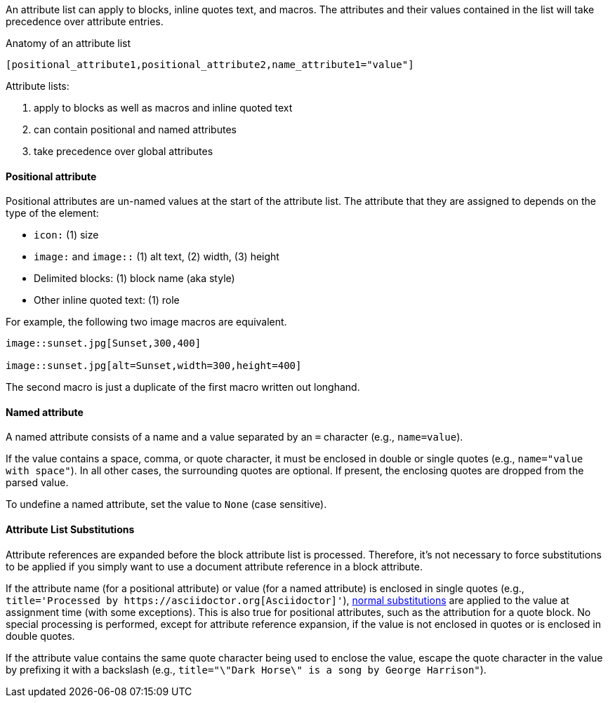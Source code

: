 ////
Included in:

- user-manual: Attributes: Setting attributes on an element
////

// tag::intro[]
An attribute list can apply to blocks, inline quotes text, and macros.
The attributes and their values contained in the list will take precedence over attribute entries.

.Anatomy of an attribute list
 [positional_attribute1,positional_attribute2,name_attribute1="value"]

Attribute lists:

. apply to blocks as well as macros and inline quoted text
. can contain positional and named attributes
. take precedence over global attributes
// end::intro[]

==== Positional attribute
// tag::pos[]
Positional attributes are un-named values at the start of the attribute list.
The attribute that they are assigned to depends on the type of the element:

* `icon:` (1) size
* `image:` and `image::` (1) alt text, (2) width, (3) height
* Delimited blocks: (1) block name (aka style)
* Other inline quoted text: (1) role

For example, the following two image macros are equivalent.

[source,asciidoc]
----
image::sunset.jpg[Sunset,300,400]

image::sunset.jpg[alt=Sunset,width=300,height=400]
----

The second macro is just a duplicate of the first macro written out longhand.
// end::pos[]

==== Named attribute
// tag::name[]
A named attribute consists of a name and a value separated by an `=` character (e.g., `name=value`).

If the value contains a space, comma, or quote character, it must be enclosed in double or single quotes (e.g., `name="value with space"`).
In all other cases, the surrounding quotes are optional.
If present, the enclosing quotes are dropped from the parsed value.

To undefine a named attribute, set the value to `None` (case sensitive).
// end::name[]

==== Attribute List Substitutions
// tag::subs[]
Attribute references are expanded before the block attribute list is processed.
Therefore, it's not necessary to force substitutions to be applied if you simply want to use a document attribute reference in a block attribute.

If the attribute name (for a positional attribute) or value (for a named attribute) is enclosed in single quotes (e.g., `+title='Processed by https://asciidoctor.org[Asciidoctor]'+`), <<subs,normal substitutions>> are applied to the value at assignment time (with some exceptions).
This is also true for positional attributes, such as the attribution for a quote block.
No special processing is performed, except for attribute reference expansion, if the value is not enclosed in quotes or is enclosed in double quotes.

If the attribute value contains the same quote character being used to enclose the value, escape the quote character in the value by prefixing it with a backslash (e.g., `title="\"Dark Horse\" is a song by George Harrison"`).
// end::subs[]
